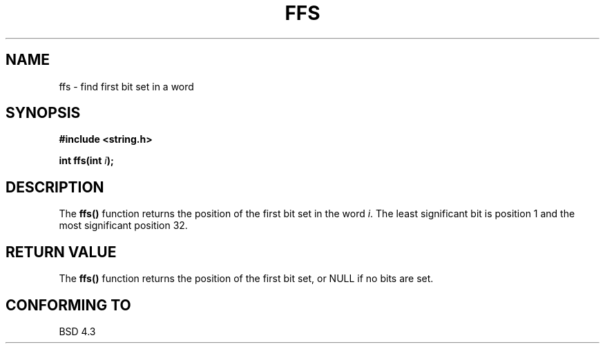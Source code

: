 .\" Copyright 1993 David Metcalfe (david@prism.demon.co.uk)
.\"
.\" Permission is granted to make and distribute verbatim copies of this
.\" manual provided the copyright notice and this permission notice are
.\" preserved on all copies.
.\"
.\" Permission is granted to copy and distribute modified versions of this
.\" manual under the conditions for verbatim copying, provided that the
.\" entire resulting derived work is distributed under the terms of a
.\" permission notice identical to this one
.\" 
.\" Since the Linux kernel and libraries are constantly changing, this
.\" manual page may be incorrect or out-of-date.  The author(s) assume no
.\" responsibility for errors or omissions, or for damages resulting from
.\" the use of the information contained herein.  The author(s) may not
.\" have taken the same level of care in the production of this manual,
.\" which is licensed free of charge, as they might when working
.\" professionally.
.\" 
.\" Formatted or processed versions of this manual, if unaccompanied by
.\" the source, must acknowledge the copyright and authors of this work.
.\"
.\" References consulted:
.\"     Linux libc source code
.\"     Lewine's _POSIX Programmer's Guide_ (O'Reilly & Associates, 1991)
.\"     386BSD man pages
.\" Modified Sat Jul 24 19:39:35 1993 by Rik Faith (faith@cs.unc.edu)
.TH FFS 3  1993-04-13 "GNU" "Linux Programmer's Manual"
.SH NAME
ffs \- find first bit set in a word
.SH SYNOPSIS
.nf
.B #include <string.h>
.sp
.BI "int ffs(int " i );
.fi
.SH DESCRIPTION
The \fBffs()\fP function returns the position of the first bit set in
the word \fIi\fP.  The least significant bit is position 1 and the
most significant position 32.
.SH "RETURN VALUE"
The \fBffs()\fP function returns the position of the first bit set,
or NULL if no bits are set.
.SH "CONFORMING TO"
BSD 4.3
